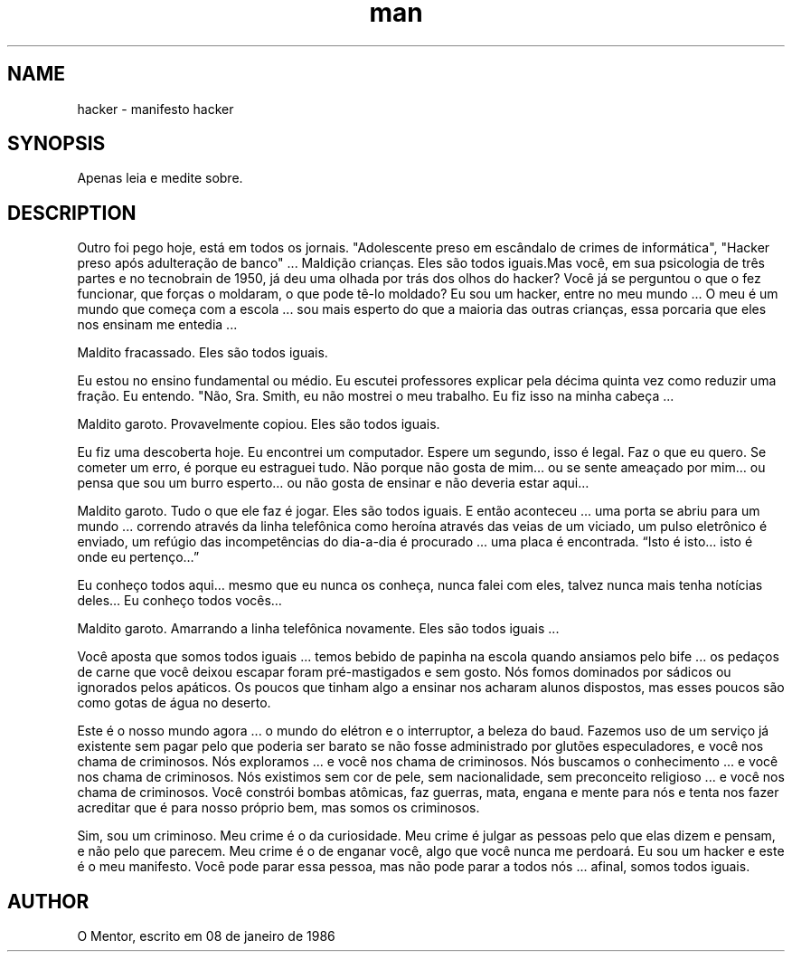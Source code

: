 .TH man 2 "2019-10-08" "hacker manifesto"
.SH NAME
hacker \- manifesto hacker
.SH SYNOPSIS
Apenas leia e medite sobre.
.SH DESCRIPTION
Outro foi pego hoje, está em todos os jornais. "Adolescente preso em escândalo de crimes de informática", "Hacker preso após adulteração de banco" ... Maldição crianças. Eles são todos iguais.Mas você, em sua psicologia de três partes e no tecnobrain de 1950, já deu uma olhada por trás dos olhos do hacker? Você já se perguntou o que o fez funcionar, que forças o moldaram, o que pode tê-lo moldado? Eu sou um hacker, entre no meu mundo ...
O meu é um mundo que começa com a escola ... sou mais esperto do que a maioria das outras crianças, essa porcaria que eles nos ensinam me entedia ...

Maldito fracassado. Eles são todos iguais.

Eu estou no ensino fundamental ou médio. Eu escutei professores explicar pela décima quinta vez como reduzir uma fração. Eu entendo. "Não, Sra. Smith, eu não mostrei o meu trabalho. Eu fiz isso na minha cabeça ...

Maldito garoto. Provavelmente copiou. Eles são todos iguais.

Eu fiz uma descoberta hoje. Eu encontrei um computador. Espere um segundo, isso é legal. Faz o que eu quero. Se cometer um erro, é porque eu estraguei tudo. Não porque não gosta de mim… ou se sente ameaçado por mim… ou pensa que sou um burro esperto… ou não gosta de ensinar e não deveria estar aqui…

Maldito garoto. Tudo o que ele faz é jogar. Eles são todos iguais.
E então aconteceu ... uma porta se abriu para um mundo ... correndo através da linha telefônica como heroína através das veias de um viciado, um pulso eletrônico é enviado, um refúgio das incompetências do dia-a-dia é procurado ... uma placa é encontrada. “Isto é isto… isto é onde eu pertenço…”

Eu conheço todos aqui… mesmo que eu nunca os conheça, nunca falei com eles, talvez nunca mais tenha notícias deles… Eu conheço todos vocês…

Maldito garoto. Amarrando a linha telefônica novamente. Eles são todos iguais ...

Você aposta que somos todos iguais ... temos bebido de papinha na escola quando ansiamos pelo bife ... os pedaços de carne que você deixou escapar foram pré-mastigados e sem gosto. Nós fomos dominados por sádicos ou ignorados pelos apáticos. Os poucos que tinham algo a ensinar nos acharam alunos dispostos, mas esses poucos são como gotas de água no deserto.

Este é o nosso mundo agora ... o mundo do elétron e o interruptor, a beleza do baud. Fazemos uso de um serviço já existente sem pagar pelo que poderia ser barato se não fosse administrado por glutões especuladores, e você nos chama de criminosos. Nós exploramos ... e você nos chama de criminosos. Nós buscamos o conhecimento ... e você nos chama de criminosos. Nós existimos sem cor de pele, sem nacionalidade, sem preconceito religioso ... e você nos chama de criminosos. Você constrói bombas atômicas, faz guerras, mata, engana e mente para nós e tenta nos fazer acreditar que é para nosso próprio bem, mas somos os criminosos.

Sim, sou um criminoso. Meu crime é o da curiosidade. Meu crime é julgar as pessoas pelo que elas dizem e pensam, e não pelo que parecem. Meu crime é o de enganar você, algo que você nunca me perdoará.
Eu sou um hacker e este é o meu manifesto. Você pode parar essa pessoa, mas não pode parar a todos nós ... afinal, somos todos iguais.
.SH AUTHOR 
O Mentor, escrito em 08 de janeiro de 1986
